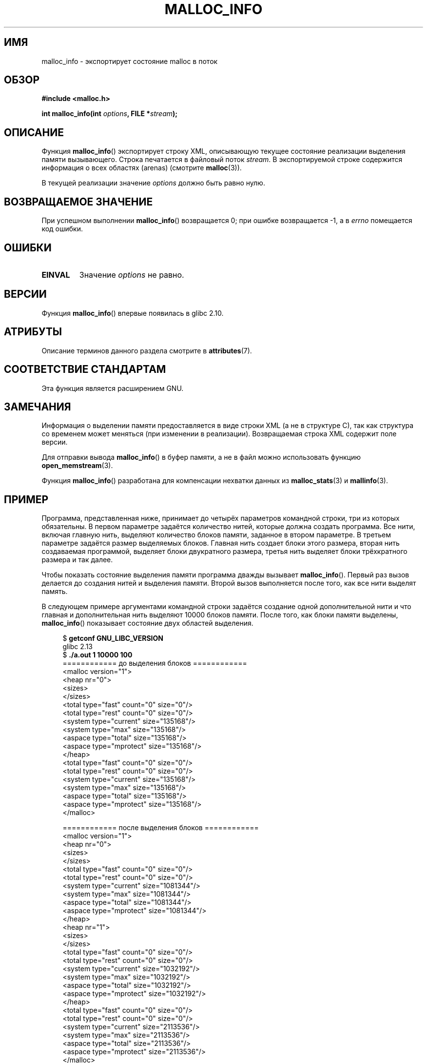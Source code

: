 .\" -*- mode: troff; coding: UTF-8 -*-
.\" Copyright (c) 2012 by Michael Kerrisk <mtk.manpages@gmail.com>
.\"
.\" %%%LICENSE_START(VERBATIM)
.\" Permission is granted to make and distribute verbatim copies of this
.\" manual provided the copyright notice and this permission notice are
.\" preserved on all copies.
.\"
.\" Permission is granted to copy and distribute modified versions of this
.\" manual under the conditions for verbatim copying, provided that the
.\" entire resulting derived work is distributed under the terms of a
.\" permission notice identical to this one.
.\"
.\" Since the Linux kernel and libraries are constantly changing, this
.\" manual page may be incorrect or out-of-date.  The author(s) assume no
.\" responsibility for errors or omissions, or for damages resulting from
.\" the use of the information contained herein.  The author(s) may not
.\" have taken the same level of care in the production of this manual,
.\" which is licensed free of charge, as they might when working
.\" professionally.
.\"
.\" Formatted or processed versions of this manual, if unaccompanied by
.\" the source, must acknowledge the copyright and authors of this work.
.\" %%%LICENSE_END
.\"
.\"*******************************************************************
.\"
.\" This file was generated with po4a. Translate the source file.
.\"
.\"*******************************************************************
.TH MALLOC_INFO 3 2019\-03\-06 GNU "Руководство программиста Linux"
.SH ИМЯ
malloc_info \- экспортирует состояние malloc в поток
.SH ОБЗОР
.nf
\fB#include <malloc.h>\fP
.PP
\fBint malloc_info(int \fP\fIoptions\fP\fB, FILE *\fP\fIstream\fP\fB);\fP
.fi
.SH ОПИСАНИЕ
Функция \fBmalloc_info\fP() экспортирует строку XML, описывающую текущее
состояние реализации выделения памяти вызывающего. Строка печатается в
файловый поток \fIstream\fP. В экспортируемой строке содержится информация о
всех областях (arenas) (смотрите \fBmalloc\fP(3)).
.PP
В текущей реализации значение \fIoptions\fP должно быть равно нулю.
.SH "ВОЗВРАЩАЕМОЕ ЗНАЧЕНИЕ"
При успешном выполнении \fBmalloc_info\fP() возвращается 0; при ошибке
возвращается \-1, а в \fIerrno\fP помещается код ошибки.
.SH ОШИБКИ
.TP 
\fBEINVAL\fP
Значение \fIoptions\fP не равно.
.SH ВЕРСИИ
Функция \fBmalloc_info\fP() впервые появилась в glibc 2.10.
.SH АТРИБУТЫ
Описание терминов данного раздела смотрите в \fBattributes\fP(7).
.TS
allbox;
lb lb lb
l l l.
Интерфейс	Атрибут	Значение
T{
\fBmalloc_info\fP()
T}	Безвредность в нитях	MT\-Safe
.TE
.sp 1
.SH "СООТВЕТСТВИЕ СТАНДАРТАМ"
Эта функция является расширением GNU.
.SH ЗАМЕЧАНИЯ
Информация о выделении памяти предоставляется в виде строки XML (а не в
структуре C), так как структура со временем может меняться (при изменении в
реализации). Возвращаемая строка XML содержит поле версии.
.PP
Для отправки вывода \fBmalloc_info\fP() в буфер памяти, а не в файл можно
использовать функцию \fBopen_memstream\fP(3).
.PP
Функция \fBmalloc_info\fP() разработана для компенсации нехватки данных из
\fBmalloc_stats\fP(3) и \fBmallinfo\fP(3).
.SH ПРИМЕР
Программа, представленная ниже, принимает до четырёх параметров командной
строки, три из которых обязательны. В первом параметре задаётся количество
нитей, которые должна создать программа. Все нити, включая главную нить,
выделяют количество блоков памяти, заданное в втором параметре. В третьем
параметре задаётся размер выделяемых блоков. Главная нить создает блоки
этого размера, вторая нить создаваемая программой, выделяет блоки
двукратного размера, третья нить выделяет блоки трёхкратного размера и так
далее.
.PP
Чтобы показать состояние выделения памяти программа дважды вызывает
\fBmalloc_info\fP(). Первый раз вызов делается до создания нитей и выделения
памяти. Второй вызов выполняется после того, как все нити выделят память.
.PP
В следующем примере аргументами командной строки задаётся создание одной
дополнительной нити и что главная и дополнительная нить выделяют 10000
блоков памяти. После того, как блоки памяти выделены, \fBmalloc_info\fP()
показывает состояние двух областей выделения.
.PP
.in +4
.EX
$ \fBgetconf GNU_LIBC_VERSION\fP
glibc 2.13
$ \fB./a.out 1 10000 100\fP
============ до выделения блоков ============
<malloc version="1">
<heap nr="0">
<sizes>
</sizes>
<total type="fast" count="0" size="0"/>
<total type="rest" count="0" size="0"/>
<system type="current" size="135168"/>
<system type="max" size="135168"/>
<aspace type="total" size="135168"/>
<aspace type="mprotect" size="135168"/>
</heap>
<total type="fast" count="0" size="0"/>
<total type="rest" count="0" size="0"/>
<system type="current" size="135168"/>
<system type="max" size="135168"/>
<aspace type="total" size="135168"/>
<aspace type="mprotect" size="135168"/>
</malloc>

============ после выделения блоков ============
<malloc version="1">
<heap nr="0">
<sizes>
</sizes>
<total type="fast" count="0" size="0"/>
<total type="rest" count="0" size="0"/>
<system type="current" size="1081344"/>
<system type="max" size="1081344"/>
<aspace type="total" size="1081344"/>
<aspace type="mprotect" size="1081344"/>
</heap>
<heap nr="1">
<sizes>
</sizes>
<total type="fast" count="0" size="0"/>
<total type="rest" count="0" size="0"/>
<system type="current" size="1032192"/>
<system type="max" size="1032192"/>
<aspace type="total" size="1032192"/>
<aspace type="mprotect" size="1032192"/>
</heap>
<total type="fast" count="0" size="0"/>
<total type="rest" count="0" size="0"/>
<system type="current" size="2113536"/>
<system type="max" size="2113536"/>
<aspace type="total" size="2113536"/>
<aspace type="mprotect" size="2113536"/>
</malloc>
.EE
.in
.SS "Исходный код программы"
.EX
#include <unistd.h>
#include <stdlib.h>
#include <pthread.h>
#include <malloc.h>
#include <errno.h>

static size_t blockSize;
static int numThreads, numBlocks;

#define errExit(msg)    do { perror(msg); exit(EXIT_FAILURE); \e
                        } while (0)

static void *
thread_func(void *arg)
{
    int j;
    int tn = (int) arg;

    /* Множитель \(aq(2 + tn)\(aq для обеспечения того, что каждая
       нить (включая главную) выделяет разное количество памяти */

    for (j = 0; j < numBlocks; j++)
        if (malloc(blockSize * (2 + tn)) == NULL)
            errExit("malloc\-thread");

    sleep(100);         /* Спим, пока главная нить не завершит работу */
    return NULL;
}

int
main(int argc, char *argv[])
{
    int j, tn, sleepTime;
    pthread_t *thr;

    if (argc < 4) {
        fprintf(stderr,
                "%s num\-threads num\-blocks block\-size [sleep\-time]\en",
                argv[0]);
        exit(EXIT_FAILURE);
    }

    numThreads = atoi(argv[1]);
    numBlocks = atoi(argv[2]);
    blockSize = atoi(argv[3]);
    sleepTime = (argc > 4) ? atoi(argv[4]) : 0;

    thr = calloc(numThreads, sizeof(pthread_t));
    if (thr == NULL)
        errExit("calloc");

    printf("============ до выделения блоков ============\en");
    malloc_info(0, stdout);

    /* Создаём нити, которые выделяют разное количество памяти  */

    for (tn = 0; tn < numThreads; tn++) {
        errno = pthread_create(&thr[tn], NULL, thread_func,
                               (void *) tn);
        if (errno != 0)
            errExit("pthread_create");

        /* если мы добавим задержку после запуска каждой нити,
           то нити, вероятно,  не будут бороться за мьютекс malloc,
           и поэтому дополнительные области выделены
           не будут (смотрите malloc(3)) */

        if (sleepTime > 0)
            sleep(sleepTime);
    }

    /* главная нить также выделяет память */

    for (j = 0; j < numBlocks; j++)
        if (malloc(blockSize) == NULL)
            errExit("malloc");

    sleep(2);           /* ждём, чтобы потоки успели
                           выделить память */

    printf("\en============ после выделения блоков ============\en");
    malloc_info(0, stdout);

    exit(EXIT_SUCCESS);
}
.EE
.SH "СМОТРИТЕ ТАКЖЕ"
\fBmallinfo\fP(3), \fBmalloc\fP(3), \fBmalloc_stats\fP(3), \fBmallopt\fP(3),
\fBopen_memstream\fP(3)
